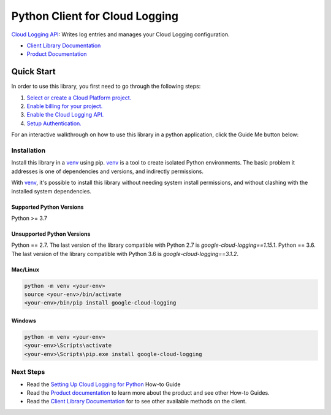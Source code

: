 Python Client for Cloud Logging
=====================================

|pypi| |versions|

`Cloud Logging API`_: Writes log entries and manages your Cloud
Logging configuration.

- `Client Library Documentation`_
- `Product Documentation`_

.. |pypi| image:: https://img.shields.io/pypi/v/google-cloud-logging.svg
   :target: https://pypi.org/project/google-cloud-logging/
.. |versions| image:: https://img.shields.io/pypi/pyversions/google-cloud-logging.svg
   :target: https://pypi.org/project/google-cloud-logging/
.. _Cloud Logging API: https://cloud.google.com/logging
.. _Client Library Documentation: https://googleapis.dev/python/logging/latest
.. _Product Documentation:  https://cloud.google.com/logging/docs
.. _Setting Up Cloud Logging for Python: https://cloud.google.com/logging/docs/setup/python
.. _Python's standard logging library: https://docs.python.org/2/library/logging.html

Quick Start
-----------

In order to use this library, you first need to go through the following steps:

1. `Select or create a Cloud Platform project.`_
2. `Enable billing for your project.`_
3. `Enable the Cloud Logging API.`_
4. `Setup Authentication.`_

.. _Select or create a Cloud Platform project.: https://console.cloud.google.com/project
.. _Enable billing for your project.: https://cloud.google.com/billing/docs/how-to/modify-project#enable_billing_for_a_project
.. _Enable the Cloud Logging API.:  https://cloud.google.com/logging
.. _Setup Authentication.: https://googleapis.dev/python/google-api-core/latest/auth.html

For an interactive walkthrough on how to use this library in a python application, click the Guide Me button below:

|guide|

.. |guide| image:: https://raw.githubusercontent.com/googleapis/python-logging/main/_static/guide-me.png
   :target: https://console.cloud.google.com/?walkthrough_id=logging__logging-python

Installation
~~~~~~~~~~~~

Install this library in a `venv`_ using pip. `venv`_ is a tool to
create isolated Python environments. The basic problem it addresses is one of
dependencies and versions, and indirectly permissions.

With `venv`_, it's possible to install this library without needing system
install permissions, and without clashing with the installed system
dependencies.

.. _`venv`: https://docs.python.org/3/library/venv.html


Supported Python Versions
^^^^^^^^^^^^^^^^^^^^^^^^^
Python >= 3.7

Unsupported Python Versions
^^^^^^^^^^^^^^^^^^^^^^^^^^^
Python == 2.7. The last version of the library compatible with Python 2.7 is `google-cloud-logging==1.15.1`.
Python == 3.6. The last version of the library compatible with Python 3.6 is `google-cloud-logging==3.1.2`.


Mac/Linux
^^^^^^^^^

.. code-block:: console

    python -m venv <your-env>
    source <your-env>/bin/activate
    <your-env>/bin/pip install google-cloud-logging


Windows
^^^^^^^

.. code-block:: console

    python -m venv <your-env>
    <your-env>\Scripts\activate
    <your-env>\Scripts\pip.exe install google-cloud-logging

Next Steps
~~~~~~~~~~

-  Read the `Setting Up Cloud Logging for Python`_ How-to Guide
-  Read the `Product documentation`_ to learn more about the product and see
   other How-to Guides.
-  Read the `Client Library Documentation`_ for to see other available
   methods on the client.
